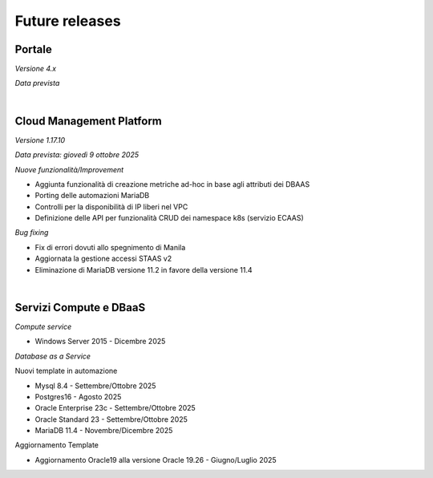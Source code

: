
**Future releases**
===================

**Portale**
***********

*Versione 4.x*

*Data prevista*

|

**Cloud Management Platform**
*****************************

*Versione 1.17.10*

*Data prevista: giovedì 9 ottobre 2025*

*Nuove funzionalità/Improvement*

- Aggiunta funzionalità di creazione metriche ad-hoc in base agli attributi dei DBAAS

- Porting delle automazioni MariaDB

- Controlli per la disponibilità di IP liberi nel VPC

- Definizione delle API per funzionalità CRUD dei namespace k8s (servizio ECAAS)


*Bug fixing*

- Fix di errori dovuti allo spegnimento di Manila

- Aggiornata la gestione accessi STAAS v2

- Eliminazione di MariaDB versione 11.2 in favore della versione 11.4

|

**Servizi Compute e DBaaS**
***************************

*Compute service*

- Windows Server 2015 - Dicembre 2025


*Database as a Service*

Nuovi template in automazione

- Mysql 8.4 - Settembre/Ottobre 2025

- Postgres16 - Agosto 2025

- Oracle Enterprise 23c - Settembre/Ottobre 2025

- Oracle Standard 23 - Settembre/Ottobre 2025

- MariaDB 11.4 - Novembre/Dicembre 2025

Aggiornamento Template

- Aggiornamento Oracle19 alla versione Oracle 19.26 - Giugno/Luglio 2025
